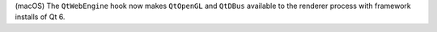(macOS) The ``QtWebEngine`` hook now makes ``QtOpenGL`` and ``QtDBus`` available to the renderer process with framework installs of Qt 6.
